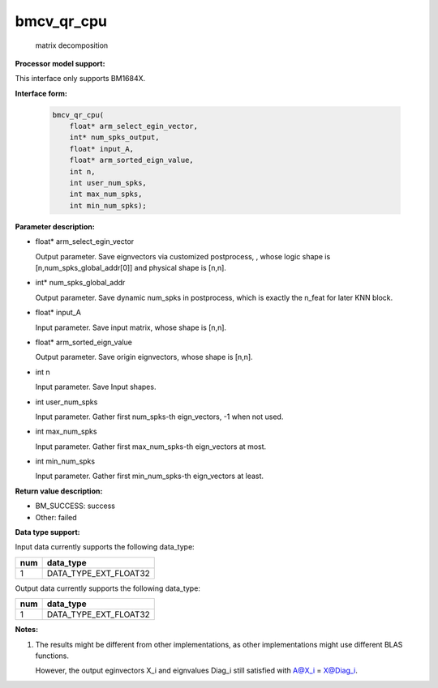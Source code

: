 bmcv_qr_cpu
==================

  matrix decomposition


**Processor model support:**

This interface only supports BM1684X.


**Interface form:**

    .. code-block:: c

        bmcv_qr_cpu(
            float* arm_select_egin_vector,
            int* num_spks_output,
            float* input_A,
            float* arm_sorted_eign_value,
            int n,
            int user_num_spks,
            int max_num_spks,
            int min_num_spks);


**Parameter description:**

* float* arm_select_egin_vector

  Output parameter. Save eignvectors via customized postprocess, , whose logic shape is [n,num_spks_global_addr[0]] and physical shape is [n,n].

* int* num_spks_global_addr

  Output parameter. Save dynamic num_spks in postprocess, which is exactly the n_feat for later KNN block.

* float* input_A

  Input parameter.  Save input matrix, whose shape is [n,n].

* float* arm_sorted_eign_value

  Output parameter. Save origin eignvectors, whose shape is [n,n].

* int  n

  Input parameter. Save Input shapes.

* int   user_num_spks

  Input parameter. Gather first num_spks-th eign_vectors, -1 when not used.

* int   max_num_spks

  Input parameter. Gather first max_num_spks-th eign_vectors at most.

* int   min_num_spks

  Input parameter. Gather first min_num_spks-th eign_vectors at least.


**Return value description:**

* BM_SUCCESS: success

* Other: failed


**Data type support:**

Input data currently supports the following data_type:

+-----+--------------------------------+
| num | data_type                      |
+=====+================================+
| 1   | DATA_TYPE_EXT_FLOAT32          |
+-----+--------------------------------+

Output data currently supports the following data_type:

+-----+--------------------------------+
| num | data_type                      |
+=====+================================+
| 1   | DATA_TYPE_EXT_FLOAT32          |
+-----+--------------------------------+


**Notes:**

1. The results might be different from other implementations,  as other implementations might use different BLAS functions.

   However, the output eginvectors X_i and eignvalues Diag_i still satisfied with A@X_i = X@Diag_i.